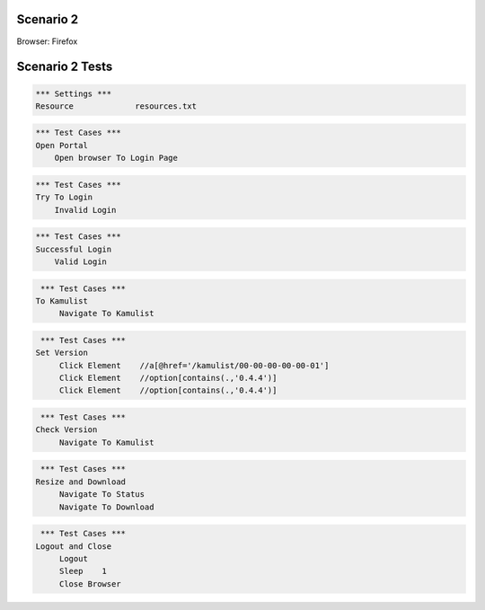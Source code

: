 .. default-role:: code

============
Scenario 2
============

Browser: Firefox


.. contents:: Table of contents
   :local:
   :depth: 2

=================
Scenario 2 Tests
=================



.. code:: robotframework

   *** Settings ***
   Resource 		resources.txt



.. code:: robotframework

   *** Test Cases ***
   Open Portal
       Open browser To Login Page
       
.. code:: robotframework

   *** Test Cases ***
   Try To Login
       Invalid Login
    
.. code:: robotframework

   *** Test Cases ***
   Successful Login
       Valid Login
      
.. code:: robotframework

   *** Test Cases ***
  To Kamulist
       Navigate To Kamulist 
    
.. code:: robotframework

   *** Test Cases ***
  Set Version
       Click Element    //a[@href='/kamulist/00-00-00-00-00-01']
       Click Element    //option[contains(.,'0.4.4')]
       Click Element    //option[contains(.,'0.4.4')]
    
    
.. code:: robotframework

   *** Test Cases ***
  Check Version
       Navigate To Kamulist
    
.. code:: robotframework

   *** Test Cases ***
  Resize and Download
       Navigate To Status
       Navigate To Download
    
    
.. code:: robotframework

   *** Test Cases ***
  Logout and Close
       Logout
       Sleep    1
       Close Browser

